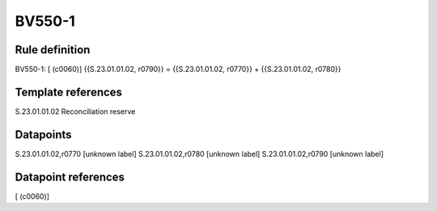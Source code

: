 =======
BV550-1
=======

Rule definition
---------------

BV550-1: [ (c0060)] {{S.23.01.01.02, r0790}} = {{S.23.01.01.02, r0770}} + {{S.23.01.01.02, r0780}}


Template references
-------------------

S.23.01.01.02 Reconciliation reserve


Datapoints
----------

S.23.01.01.02,r0770 [unknown label]
S.23.01.01.02,r0780 [unknown label]
S.23.01.01.02,r0790 [unknown label]


Datapoint references
--------------------

[ (c0060)]